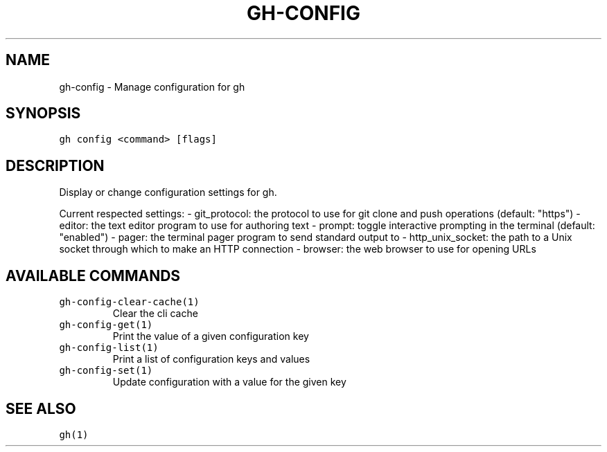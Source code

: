 .nh
.TH "GH-CONFIG" "1" "Sep 2023" "GitHub CLI 2.35.0" "GitHub CLI manual"

.SH NAME
.PP
gh-config - Manage configuration for gh


.SH SYNOPSIS
.PP
\fB\fCgh config <command> [flags]\fR


.SH DESCRIPTION
.PP
Display or change configuration settings for gh.

.PP
Current respected settings:
- git_protocol: the protocol to use for git clone and push operations (default: "https")
- editor: the text editor program to use for authoring text
- prompt: toggle interactive prompting in the terminal (default: "enabled")
- pager: the terminal pager program to send standard output to
- http_unix_socket: the path to a Unix socket through which to make an HTTP connection
- browser: the web browser to use for opening URLs


.SH AVAILABLE COMMANDS
.TP
\fB\fCgh-config-clear-cache(1)\fR
Clear the cli cache

.TP
\fB\fCgh-config-get(1)\fR
Print the value of a given configuration key

.TP
\fB\fCgh-config-list(1)\fR
Print a list of configuration keys and values

.TP
\fB\fCgh-config-set(1)\fR
Update configuration with a value for the given key


.SH SEE ALSO
.PP
\fB\fCgh(1)\fR
